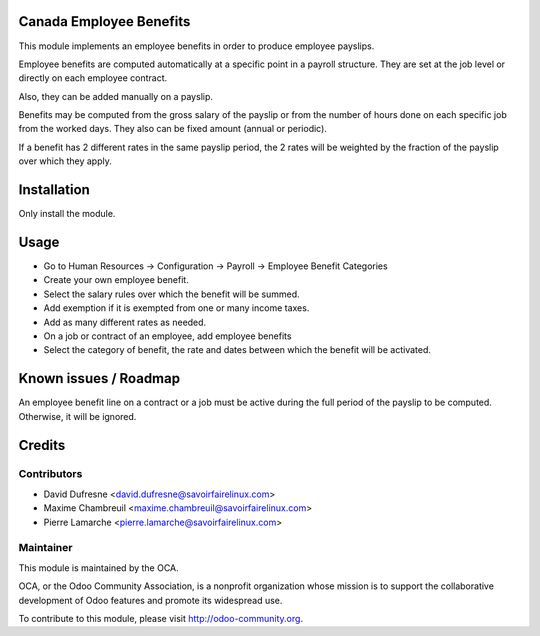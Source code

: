 Canada Employee Benefits
========================

This module implements an employee benefits in order to produce employee payslips.

Employee benefits are computed automatically at a specific point in a payroll structure.
They are set at the job level or directly on each employee contract.

Also, they can be added manually on a payslip.

Benefits may be computed from the gross salary of the payslip or from the number of hours done on each specific job from the worked days. They also can be fixed amount (annual or periodic).

If a benefit has 2 different rates in the same payslip period, the 2 rates will be weighted by the fraction of the payslip over which they apply.


Installation
============

Only install the module.


Usage
=====

* Go to Human Resources -> Configuration -> Payroll -> Employee Benefit Categories
* Create your own employee benefit.
* Select the salary rules over which the benefit will be summed.
* Add exemption if it is exempted from one or many income taxes.
* Add as many different rates as needed.

* On a job or contract of an employee, add employee benefits
* Select the category of benefit, the rate and dates between which the benefit will be activated.


Known issues / Roadmap
======================

An employee benefit line on a contract or a job must be active during the full period of the payslip to be computed. Otherwise, it will be ignored.


Credits
=======

Contributors
------------
* David Dufresne <david.dufresne@savoirfairelinux.com>
* Maxime Chambreuil <maxime.chambreuil@savoirfairelinux.com>
* Pierre Lamarche <pierre.lamarche@savoirfairelinux.com>

Maintainer
----------

.. image:: http://odoo-community.org/logo.png
   :alt: Odoo Community Association
   :target: http://odoo-community.org

This module is maintained by the OCA.

OCA, or the Odoo Community Association, is a nonprofit organization whose mission is to support the collaborative development of Odoo features and promote its widespread use.

To contribute to this module, please visit http://odoo-community.org.
